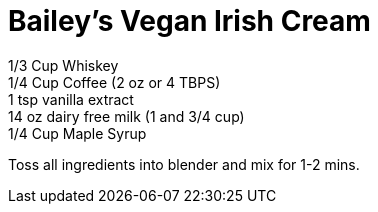 = Bailey's Vegan Irish Cream
:keywords: 
:navtitle: 
:description:
:experimental: 
:hardbreaks-option:
:imagesdir: ../images
:source-highlighter: highlight.js
:icons: font
:table-stripes: even
:tabs:
:tabs-sync-option:


1/3 Cup Whiskey
1/4 Cup Coffee (2 oz or 4 TBPS)
1 tsp vanilla extract
14 oz dairy free milk (1 and 3/4 cup)
1/4 Cup Maple Syrup

Toss all ingredients into blender and mix for 1-2 mins.
